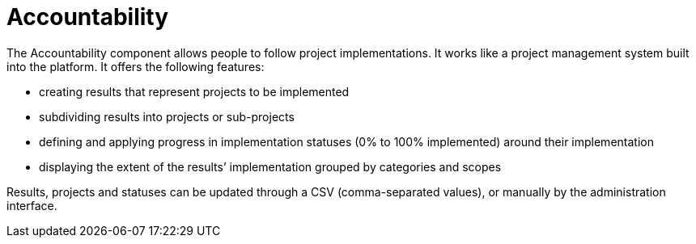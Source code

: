 = Accountability

The Accountability component allows people to follow project implementations. It works like a project management system built into the platform. It offers the following features:

* creating results that represent projects to be implemented
* subdividing results into projects or sub-projects
* defining and applying progress in implementation statuses (0% to 100% implemented) around their implementation
* displaying the extent of the results’ implementation grouped by categories and scopes

Results, projects and statuses can be updated through a CSV (comma-separated values), or manually by the administration interface.